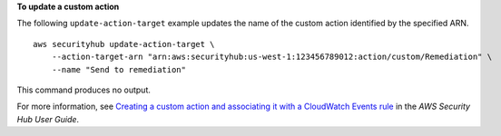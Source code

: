 **To update a custom action**

The following ``update-action-target`` example updates the name of the custom action identified by the specified ARN. ::

    aws securityhub update-action-target \
        --action-target-arn "arn:aws:securityhub:us-west-1:123456789012:action/custom/Remediation" \
        --name "Send to remediation" 

This command produces no output.

For more information, see `Creating a custom action and associating it with a CloudWatch Events rule <https://docs.aws.amazon.com/securityhub/latest/userguide/securityhub-cloudwatch-events.html#securityhub-cwe-configure>`__ in the *AWS Security Hub User Guide*.
